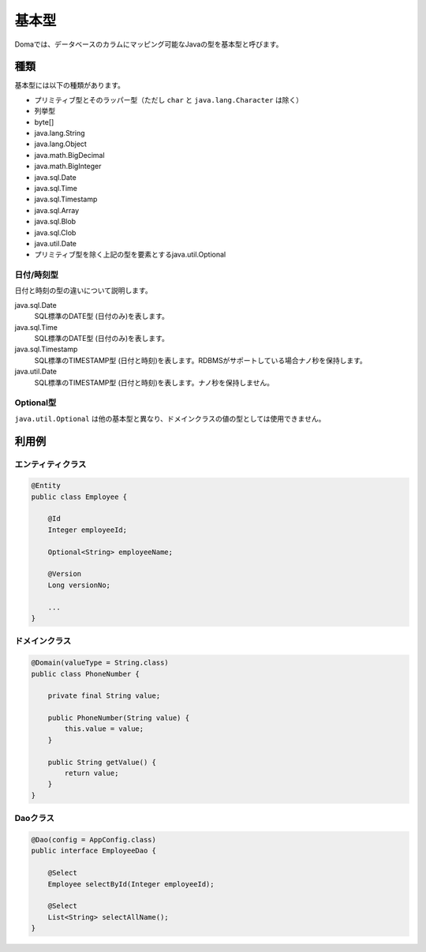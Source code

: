 ==================
基本型
==================

Domaでは、データベースのカラムにマッピング可能なJavaの型を基本型と呼びます。

種類
==================

基本型には以下の種類があります。

* プリミティブ型とそのラッパー型（ただし ``char`` と ``java.lang.Character`` は除く）
* 列挙型
* byte[]
* java.lang.String
* java.lang.Object
* java.math.BigDecimal
* java.math.BigInteger
* java.sql.Date
* java.sql.Time
* java.sql.Timestamp
* java.sql.Array
* java.sql.Blob
* java.sql.Clob
* java.util.Date
* プリミティブ型を除く上記の型を要素とするjava.util.Optional

日付/時刻型
------------------

日付と時刻の型の違いについて説明します。

java.sql.Date
  SQL標準のDATE型 (日付のみ)を表します。

java.sql.Time
  SQL標準のDATE型 (日付のみ)を表します。

java.sql.Timestamp
  SQL標準のTIMESTAMP型 (日付と時刻)を表します。RDBMSがサポートしている場合ナノ秒を保持します。

java.util.Date
  SQL標準のTIMESTAMP型 (日付と時刻)を表します。ナノ秒を保持しません。

Optional型
------------------

``java.util.Optional`` は他の基本型と異なり、ドメインクラスの値の型としては使用できません。

利用例
==================

エンティティクラス
------------------

.. code-block:: java
  
  @Entity
  public class Employee {

      @Id
      Integer employeeId;

      Optional<String> employeeName;

      @Version
      Long versionNo;

      ...
  }


ドメインクラス
------------------

.. code-block:: java

  @Domain(valueType = String.class)
  public class PhoneNumber {

      private final String value;

      public PhoneNumber(String value) {
          this.value = value;
      }

      public String getValue() {
          return value;
      }
  }

Daoクラス
------------------

.. code-block:: java

  @Dao(config = AppConfig.class)
  public interface EmployeeDao {

      @Select
      Employee selectById(Integer employeeId);

      @Select
      List<String> selectAllName();
  }
